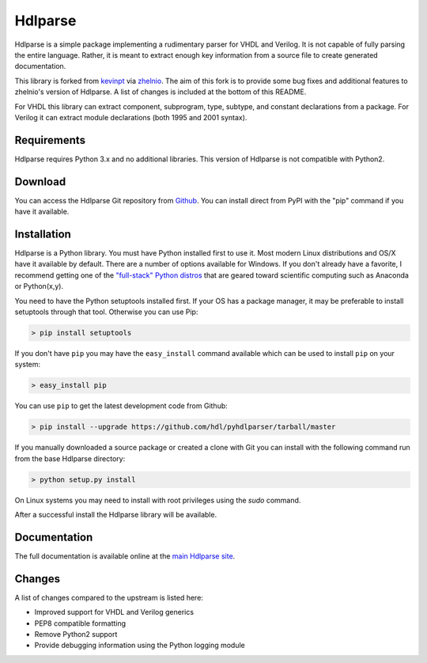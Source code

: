 
========
Hdlparse
========

Hdlparse is a simple package implementing a rudimentary parser for VHDL and Verilog. It is not capable of fully parsing the entire language. Rather, it is meant to extract enough key information from a source file to create generated documentation.

This library is forked from `kevinpt <https://github.com/kevinpt/hdlparse>`_ via `zhelnio <https://github.com/zhelnio/hdlparse>`_. The aim of this fork is to provide some bug fixes and additional features to zhelnio's version of Hdlparse. A list of changes is included at the bottom of this README.

For VHDL this library can extract component, subprogram, type, subtype, and constant declarations from a package. For Verilog it can extract module declarations (both 1995 and 2001 syntax).


Requirements
------------

Hdlparse requires Python 3.x and no additional libraries. This version of Hdlparse is not compatible with Python2.


Download
--------

You can access the Hdlparse Git repository from `Github
<https://github.com/hdl/pyhdlparser>`_. You can install direct from PyPI with the "pip"
command if you have it available.

Installation
------------

Hdlparse is a Python library. You must have Python installed first to use it. Most modern Linux distributions and OS/X have it available by default. There are a number of options available for Windows. If you don't already have a favorite, I recommend getting one of the `"full-stack" Python distros <http://www.scipy.org/install.html>`_ that are geared toward scientific computing such as Anaconda or Python(x,y).

You need to have the Python setuptools installed first. If your OS has a package manager, it may be preferable to install setuptools through that tool. Otherwise you can use Pip:

.. code-block:: sh

  > pip install setuptools

If you don't have ``pip`` you may have the ``easy_install`` command available which can be used to install ``pip`` on your system:

.. code-block:: sh

  > easy_install pip

You can use ``pip`` to get the latest development code from Github:

.. code-block:: sh

  > pip install --upgrade https://github.com/hdl/pyhdlparser/tarball/master

If you manually downloaded a source package or created a clone with Git you can install with the following command run from the base Hdlparse directory:

.. code-block:: sh

  > python setup.py install

On Linux systems you may need to install with root privileges using the *sudo* command.

After a successful install the Hdlparse library will be available.


Documentation
-------------

The full documentation is available online at the `main Hdlparse site
<http://kevinpt.github.io/hdlparse/>`_.


Changes
-------

A list of changes compared to the upstream is listed here:

* Improved support for VHDL and Verilog generics
* PEP8 compatible formatting
* Remove Python2 support
* Provide debugging information using the Python logging module
